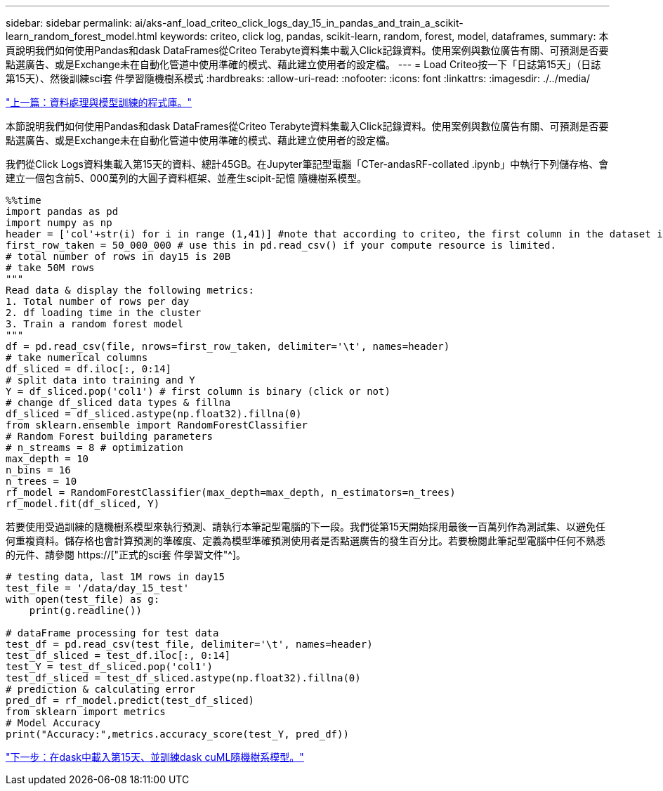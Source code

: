 ---
sidebar: sidebar 
permalink: ai/aks-anf_load_criteo_click_logs_day_15_in_pandas_and_train_a_scikit-learn_random_forest_model.html 
keywords: criteo, click log, pandas, scikit-learn, random, forest, model, dataframes, 
summary: 本頁說明我們如何使用Pandas和dask DataFrames從Criteo Terabyte資料集中載入Click記錄資料。使用案例與數位廣告有關、可預測是否要點選廣告、或是Exchange未在自動化管道中使用準確的模式、藉此建立使用者的設定檔。 
---
= Load Criteo按一下「日誌第15天」（日誌第15天）、然後訓練sci套 件學習隨機樹系模式
:hardbreaks:
:allow-uri-read: 
:nofooter: 
:icons: font
:linkattrs: 
:imagesdir: ./../media/


link:aks-anf_libraries_for_data_processing_and_model_training.html["上一篇：資料處理與模型訓練的程式庫。"]

[role="lead"]
本節說明我們如何使用Pandas和dask DataFrames從Criteo Terabyte資料集載入Click記錄資料。使用案例與數位廣告有關、可預測是否要點選廣告、或是Exchange未在自動化管道中使用準確的模式、藉此建立使用者的設定檔。

我們從Click Logs資料集載入第15天的資料、總計45GB。在Jupyter筆記型電腦「CTer-andasRF-collated .ipynb」中執行下列儲存格、會建立一個包含前5、000萬列的大圓子資料框架、並產生scipit-記憶 隨機樹系模型。

....
%%time
import pandas as pd
import numpy as np
header = ['col'+str(i) for i in range (1,41)] #note that according to criteo, the first column in the dataset is Click Through (CT). Consist of 40 columns
first_row_taken = 50_000_000 # use this in pd.read_csv() if your compute resource is limited.
# total number of rows in day15 is 20B
# take 50M rows
"""
Read data & display the following metrics:
1. Total number of rows per day
2. df loading time in the cluster
3. Train a random forest model
"""
df = pd.read_csv(file, nrows=first_row_taken, delimiter='\t', names=header)
# take numerical columns
df_sliced = df.iloc[:, 0:14]
# split data into training and Y
Y = df_sliced.pop('col1') # first column is binary (click or not)
# change df_sliced data types & fillna
df_sliced = df_sliced.astype(np.float32).fillna(0)
from sklearn.ensemble import RandomForestClassifier
# Random Forest building parameters
# n_streams = 8 # optimization
max_depth = 10
n_bins = 16
n_trees = 10
rf_model = RandomForestClassifier(max_depth=max_depth, n_estimators=n_trees)
rf_model.fit(df_sliced, Y)
....
若要使用受過訓練的隨機樹系模型來執行預測、請執行本筆記型電腦的下一段。我們從第15天開始採用最後一百萬列作為測試集、以避免任何重複資料。儲存格也會計算預測的準確度、定義為模型準確預測使用者是否點選廣告的發生百分比。若要檢閱此筆記型電腦中任何不熟悉的元件、請參閱 https://["正式的sci套 件學習文件"^]。

....
# testing data, last 1M rows in day15
test_file = '/data/day_15_test'
with open(test_file) as g:
    print(g.readline())

# dataFrame processing for test data
test_df = pd.read_csv(test_file, delimiter='\t', names=header)
test_df_sliced = test_df.iloc[:, 0:14]
test_Y = test_df_sliced.pop('col1')
test_df_sliced = test_df_sliced.astype(np.float32).fillna(0)
# prediction & calculating error
pred_df = rf_model.predict(test_df_sliced)
from sklearn import metrics
# Model Accuracy
print("Accuracy:",metrics.accuracy_score(test_Y, pred_df))
....
link:aks-anf_load_day_15_in_dask_and_train_a_dask_cuml_random_forest_model.html["下一步：在dask中載入第15天、並訓練dask cuML隨機樹系模型。"]
